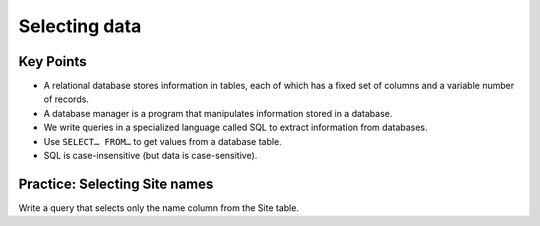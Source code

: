 Selecting data
==============

..  youtube:: 9CbdKhYcE4U
   :width: 100%

Key Points
----------

-  A relational database stores information in tables, each of 
   which has a fixed set of columns and a variable number of records.
-  A database manager is a program that manipulates information stored 
   in a database.
-  We write queries in a specialized language called SQL to extract 
   information from databases.
-  Use ``SELECT… FROM…`` to get values from a database table.
-  SQL is case-insensitive (but data is case-sensitive).

Practice: Selecting Site names
------------------------------

Write a query that selects only the name column from the Site table.

.. collapse:: Solution

   .. container::

      .. tab:: SQL

         .. code:: sql

            SELECT name FROM Site;